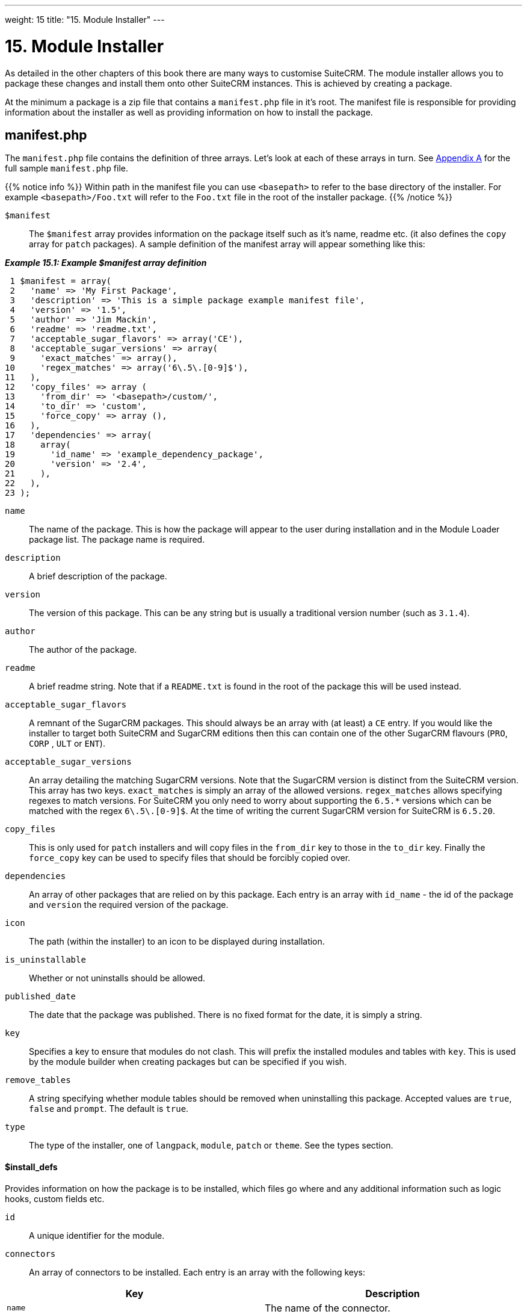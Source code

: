 
---
weight: 15
title: "15. Module Installer"
---

= 15. Module Installer

As detailed in the other chapters of this book there are many ways to
customise SuiteCRM. The module installer allows you to package these
changes and install them onto other SuiteCRM instances. This is achieved
by creating a package.

At the minimum a package is a zip file that contains a `manifest.php`
file in it’s root. The manifest file is responsible for providing
information about the installer as well as providing information on how
to install the package.

== manifest.php

The `manifest.php` file contains the definition of three arrays. Let’s
look at each of these arrays in turn. See
link:../20.-appendix-a---code-examples#appendix-a[Appendix A] for the full sample
`manifest.php` file.

{{% notice info %}}
Within path
in the manifest file you can use `<basepath>` to refer to the base
directory of the installer. For example `<basepath>/Foo.txt` will refer
to the `Foo.txt` file in the root of the installer package.
{{% /notice %}}

`$manifest` ::
The `$manifest` array provides information on the package itself such as
it’s name, readme etc. (it also defines the `copy` array for `patch`
packages). A sample definition of the manifest array will appear
something like this:

*_Example 15.1: Example $manifest array definition_*


[source,php]
 1 $manifest = array(
 2   'name' => 'My First Package',
 3   'description' => 'This is a simple package example manifest file',
 4   'version' => '1.5',
 5   'author' => 'Jim Mackin',
 6   'readme' => 'readme.txt',
 7   'acceptable_sugar_flavors' => array('CE'),
 8   'acceptable_sugar_versions' => array(
 9     'exact_matches' => array(),
10     'regex_matches' => array('6\.5\.[0-9]$'),
11   ),
12   'copy_files' => array (
13     'from_dir' => '<basepath>/custom/',    
14     'to_dir' => 'custom',     
15     'force_copy' => array (),
16   ),
17   'dependencies' => array(
18     array(
19       'id_name' => 'example_dependency_package',
20       'version' => '2.4',
21     ),
22   ),
23 );



`name`::
  The name of the package. This is how the package will appear to the
  user during installation and in the Module Loader package list. The
  package name is required.
`description`::
  A brief description of the package.
`version`::
  The version of this package. This can be any string but is usually a
  traditional version number (such as `3.1.4`).
`author`::
  The author of the package.
`readme`::
  A brief readme string. Note that if a `README.txt` is found in the
  root of the package this will be used instead.
`acceptable_sugar_flavors`::
  A remnant of the SugarCRM packages. This should always be an array
  with (at least) a `CE` entry. If you would like the installer to
  target both SuiteCRM and SugarCRM editions then this can contain one
  of the other SugarCRM flavours (`PRO`, `CORP` , `ULT` or `ENT`).
`acceptable_sugar_versions`::
  An array detailing the matching SugarCRM versions. Note that the
  SugarCRM version is distinct from the SuiteCRM version. This array has
  two keys. `exact_matches` is simply an array of the allowed versions.
  `regex_matches` allows specifying regexes to match versions. For
  SuiteCRM you only need to worry about supporting the `6.5.*` versions
  which can be matched with the regex `6\.5\.[0-9]$`. At the time of
  writing the current SugarCRM version for SuiteCRM is `6.5.20`.
`copy_files`::
  This is only used for `patch` installers and will copy files in the
  `from_dir` key to those in the `to_dir` key. Finally the `force_copy`
  key can be used to specify files that should be forcibly copied over.
`dependencies`::
  An array of other packages that are relied on by this package. Each
  entry is an array with `id_name` - the id of the package and `version` the required version of the package.
`icon`::
  The path (within the installer) to an icon to be displayed during
  installation.
`is_uninstallable`::
  Whether or not uninstalls should be allowed.
`published_date`::
  The date that the package was published. There is no fixed format for
  the date, it is simply a string.
`key`::
  Specifies a key to ensure that modules do not clash. This will prefix
  the installed modules and tables with `key`. This is used by the
  module builder when creating packages but can be specified if you
  wish.
`remove_tables`::
  A string specifying whether module tables should be removed when
  uninstalling this package. Accepted values are `true`, `false` and
  `prompt`. The default is `true`.
`type`::
  The type of the installer, one of `langpack`, `module`, `patch` or
  `theme`. See the types section.

[discrete]
==== $install_defs

Provides information on how the package is to be installed, which files
go where and any additional information such as logic hooks, custom
fields etc.

`id` ::
A unique identifier for the module.

`connectors` ::
An array of connectors to be installed. Each entry is an array with the
following keys:

[cols=",",options="header",]
|======================================================================
|Key |Description
|`name` |The name of the connector.
|`connector` |The directory to copy the connector files from.
|`formatter` |The directory to copy the connector formatter files from.
|======================================================================

`copy` ::
An array of files and directories to be copied on install. Each entry is
an array with the following keys:

[cols=",",options="header",]
|=================================================
|Key |Description
|`from` |The source file/directory in the package.
|`to` |The destination file/directory.
|=================================================

{{% notice info %}}
In general
if a file can be handled by one of the other keys then that key should
be used. For example new admin entries should be copied using the
`administration` key rather than using the `copy` key.
{{% /notice %}}

`dashlets` ::
An array of dashlets to be installed. Each entry is an array with the
following keys:

[cols=",",options="header",]
|=======================================================================
|Key |Description
|`name` |The name of the new dashlet.

|`from` |The path in the install package from which the dashlet files
will be copied.
|=======================================================================

`language` ::
An array of language files to be installed. Each entry is an array with
the following keys:

[cols=",",options="header",]
|=======================================================================
|Key |Description
|`from` |The location of the language file inside the package.

|`to_module` |The module this language file is intended for (or
‘application’ for application language strings).

|`language` |The language that this file is for (i.e. en_us or es_es).
|=======================================================================

See the chapter on link:../9.-language-strings#language-chapter[Language Strings]
for more information.

`layoutdefs` ::
An array of layoutdef files which are used to add, remove or edit
subpanels. Each entry is an array with the following keys:

[cols=",",options="header",]
|============================================================
|Key |Description
|`from` |The path in the package to the file to be installed.
|`to_module` |The module that this file will be installed to.
|============================================================

`vardefs` ::
An array of the vardefs to be added to specific modules. Each entry is
an array with the following keys:

[cols=",",options="header",]
|=======================================================
|Key |Description
|`from` |The location of the vardef file in the package.
|`to_module` |The destination module.
|=======================================================

{{% notice info %}}
Generally
you should install custom fields using the `custom_fields` key. However
this key can be used to alter existing fields or add more complex
fields.
{{% /notice %}}

`menu` ::
An array of menus to be installed. Each entry is an array with the
following keys:

[cols=",",options="header",]
|=====================================================
|Key |Description
|`from` |The location of the menu file in the package.
|`to_module` |The destination module for this menu.
|=====================================================

`beans` ::
An array of beans to be installed. Each entry is an array with the
following keys:

[cols=",",options="header",]
|============================================================
|Key |Description
|`module` |The name of the module.
|`class` |The name of the bean class.
|`path` |The path (within the package) to the bean file.
|`tab` |Whether or not a tab should be added for this module.
|============================================================

`relationships` ::
An array detailing any new relationships added (in particular
relationships where one side is an existing module). Each entry is an
array with the following keys:

[cols=",",options="header",]
|=====================================================================
|Key |Description
|`module` |The module that this relationship will be attached to.
|`meta_data` |The location of the metadata file for this relationship.
|=====================================================================

`custom_fields` ::
An array of new custom fields to be installed (See the
link:../4.-vardefs#vardefs-chapter[Vardefs] chapter for more information
on this). Each entry is an array with the following keys:

[cols=",",options="header",]
|=======================================================================
|Key |Description
|`name` |The name of the new custom field.

|`label` |The key for the language string which will act as the label
for this custom field.

|`type` |The type of this custom field.

|`max_size` |For string field types, the maximum number of characters.

|`require_option` |Whether or not the field is required.

|`default_value` |The default value of this field.

|`ext1` |Extended field information. Different field types will use this
value differently. For example Enum fields will store the key for the
options in this field, decimal and float fields will store the
precision.

|`ext2` |Extended field information. Different field types will use this
value differently. For example, dynamic dropdowns will store the parent
dropdown, text areas will store the number of rows.

|`ext3` |Extended field information. Different field types will use this
value differently. For example, text areas will store the number of
columns.

|`ext4` |Extended field information. Different field types will use this
value differently. For HTML field types this will store the HTML.

|`audited` |Whether or not changes to this field should be audited.

|`module` |Used to specify the module where the custom field will be
added.
|=======================================================================

`logic_hooks` ::
An array of logic hooks to be installed. See the
link:../12.-logic-hooks#logic-hooks-chapter[Logic Hooks] chapter for more
information. Each entry is an array with the following keys:

[cols=",",options="header",]
|=======================================================================
|Key |Description
|`module` |The module to where this logic hook should be installed.
Leaving this empty will install into the top level logic hook.

|`hook` |The logic hook type (i.e. `after_save`, `after_login`, etc.).

|`order` |The sort order for this logic hook.

|`description` |A description of the hook.

|`file` |The file containing the class for this logic hook, relative to
the SuiteCRM root.

|`class` |The class that contains the logic hook function that should be
called by this hook.

|`function` |The function to be invoked when this hook is triggered.
|=======================================================================

`image_dir` ::
A path to a directory of images to be included in the install.

`schedulers` ::
An array of schedulers to be installed. Each entry is an array with a
single key:

[cols=",",options="header",]
|===================================================
|Key |Description
|`from` |The file containing the new scheduled task.
|===================================================

`administration` ::
An array of admin panels to be installed. Each entry is an array with a
single key:

[cols=",",options="header",]
|===========================================================
|Key |Description
|`from` |The file containing the new admin panel definition.
|===========================================================

`pre_execute` ::
Defines an array of files to be executed before the package is
installed. Each entry is a path to a file within the package. Any output
will be displayed to the user in the install log.

`post_execute` ::
Defines an array of files to be executed after the package is installed.
Each entry is a path to a file within the package. Any output will be
displayed to the user in the install log.

`pre_uninstall` ::
Defines an array of files to be executed before the package is
uninstalled. Each entry is a path to a file within the package. Any
output will be displayed to the user in the uninstall log.

`post_uninstall` ::
Defines an array of files to be executed after the package is
uninstalled. Each entry is a path to a file within the package. Any
output will be displayed to the user in the uninstall log.

[discrete]
==== $upgrade_manifest

Provides a means of upgrading an already installed package by providing
different `install_defs`.

== Types

[cols=",",options="header",]
|=======================================================================
|Type |Description
|langpack |A language installer. This will add an entry to the language
dropdown.

|module |A module installer. Will install new modules and/or
functionality.

|patch |A patch installer. This is used to upgrade SuiteCRM.

|theme |A theme installer. This will add a new option to the themes.
|=======================================================================

[discrete]
==== Other files

`README.txt`::
  Contains the readme for this package. If `README.txt` and a readme
  entry in the `manifest.php` is defined then this file will be used.
`LICENSE.txt`::
  Provides information on the license for this package.
`scripts/pre_install.php`::
  A PHP script which defines a method `pre_install()`. This method will
  be called before the package is installed. Any output will be
  displayed to the user in the install log.
`scripts/post_install.php`::
  A PHP script which defines a method `post_install()`. This method will
  be called after the package is installed.
`scripts/pre_uninstall.php`::
  A PHP script which defines a method `pre_uninstall()`. This method
  will be called before the package is uninstalled.
`scripts/post_uninstall.php`::
  A PHP script which defines a method `post_uninstall()`. This method
  will be called after the package is uninstalled.

